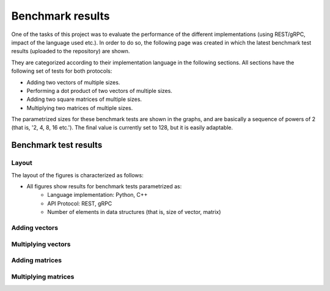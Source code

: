 .. _bm_results:

=================
Benchmark results
=================

One of the tasks of this project was to evaluate the performance of the different implementations (using REST/gRPC, impact of the language used etc.). In
order to do so, the following page was created in which the latest benchmark test results (uploaded to the repository) are shown.

They are categorized according to their implementation language in the following sections. All sections have the following set of tests for both protocols:

* Adding two vectors of multiple sizes.
* Performing a dot product of two vectors of multiple sizes.
* Adding two square matrices of multiple sizes.
* Multiplying two matrices of multiple sizes.

The parametrized sizes for these benchmark tests are shown in the graphs, and are basically a sequence of powers of 2 (that is, '2, 4, 8, 16 etc.'). The final value
is currently set to 128, but it is easily adaptable.

**********************
Benchmark test results
**********************

Layout
~~~~~~

The layout of the figures is characterized as follows:

* All figures show results for benchmark tests parametrized as:
    * Language implementation: Python, C++
    * API Protocol: REST, gRPC
    * Number of elements in data structures (that is, size of vector, matrix)

Adding vectors
~~~~~~~~~~~~~~

.. raw:: html
    :file: images/add_vectors.svg

Multiplying vectors
~~~~~~~~~~~~~~~~~~~

.. raw:: html
    :file: images/multiply_vectors.svg

Adding matrices
~~~~~~~~~~~~~~~

.. raw:: html
    :file: images/add_matrices.svg

Multiplying matrices
~~~~~~~~~~~~~~~~~~~~

.. raw:: html
    :file: images/multiply_matrices.svg

